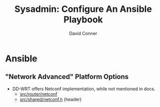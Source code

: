 #+TITLE:     Sysadmin: Configure An Ansible Playbook
#+AUTHOR:    David Conner
#+EMAIL:     noreply@te.xel.io
#+DESCRIPTION: notes




* Ansible
** "Network Advanced" Platform Options
+ DD-WRT offers Netconf implementation, while not mentioned in docs.
  - [[https://svn.dd-wrt.com/browser/src/router/netconf][src/router/netconf]]
  - [[https://svn.dd-wrt.com/browser/src/router/shared/netconf.h][src/shared/netconf.h]] (header)
